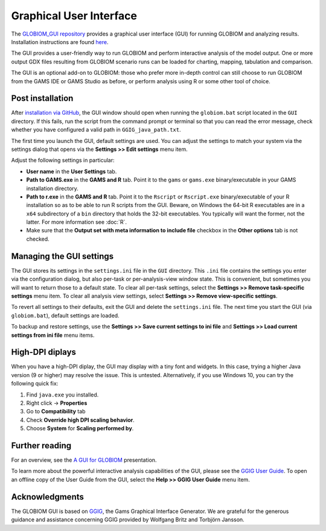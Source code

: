 Graphical User Interface
========================
The `GLOBIOM_GUI repository <https://github.com/iiasa/GLOBIOM_GUI>`_ provides a graphical user
interface (GUI) for running GLOBIOM and analyzing results. Installation instructions are found
`here <https://github.com/iiasa/GLOBIOM_GUI/blob/master/README.md>`_.

The GUI provides a user-friendly way to run GLOBIOM and perform interactive
analysis of the model output. One or more output GDX files resulting from
GLOBIOM scenario runs can be loaded for charting, mapping, tabulation and
comparison.

The GUI is an optional add-on to GLOBIOM: those who prefer more in-depth
control can still choose to run GLOBIOM from the GAMS IDE or GAMS Studio as
before, or perform analysis using R or some other tool of choice.

Post installation
-----------------
After `installation via GitHub <https://github.com/iiasa/GLOBIOM_GUI/blob/master/README.md>`_,
the GUI window should open when running the ``globiom.bat`` script located in the
``GUI`` directory. If this fails, run the script from the command prompt or
terminal so that you can read the error message, check whether you have
configured a valid path in ``GGIG_java_path.txt``.

The first time you launch the GUI, default settings are used. You can adjust
the settings to match your system via the settings dialog that opens via the
**Settings >> Edit settings** menu item.

Adjust the following settings in particular:

* **User name** in the **User Settings** tab.

* **Path to GAMS.exe** in the **GAMS and R** tab.
  Point it to the ``gams`` or ``gams.exe`` binary/executable in your GAMS
  installation directory.

* **Path to r.exe** in the **GAMS and R** tab. Point it to the ``Rscript`` or
  ``Rscript.exe`` binary/executable of your R installation so as to be able to
  run R scripts from the GUI. Beware, on Windows the 64-bit R executables are
  in a ``x64`` subdirectory of a ``bin`` directory that holds the 32-bit
  executables. You typically will want the former, not the latter. For more
  information see :doc:`R`.

* Make sure that the **Output set with meta information to include file**
  checkbox in the **Other options** tab is not checked.

Managing the GUI settings
-------------------------
The GUI stores its settings in the ``settings.ini`` file in the ``GUI``
directory. This ``.ini`` file contains the settings you enter via the
configuration dialog, but also per-task or per-analysis-view window state.
This is convenient, but sometimes you will want to return those to a default
state. To clear all per-task settings, select the **Settings >> Remove
task-specific settings** menu item. To clear all analysis view settings,
select **Settings >> Remove view-specific settings**.

To revert all settings to their defaults, exit the GUI and delete the
``settings.ini`` file. The next time you start the GUI (via ``globiom.bat``),
default settings are loaded.

To backup and restore settings, use the **Settings >> Save current settings to
ini file** and **Settings >> Load current settings from ini file** menu items.

High-DPI diplays
----------------
When you have a high-DPI diplay, the GUI may display with a tiny font and
widgets. In this case, trying a higher Java version (9 or higher) may resolve
the issue. This is untested. Alternatively, if you use Windows 10, you can try
the following quick fix:

1. Find ``java.exe`` you installed.
2. Right click -> **Properties**
3. Go to **Compatibility** tab
4. Check **Override high DPI scaling behavior**.
5. Choose **System** for **Scaling performed by**.

Further reading
---------------
For an overview, see the `A GUI for GLOBIOM <presentations/A_GUI_for_GLOBIOM.pdf>`_
presentation.

To learn more about the powerful interactive analysis capabilities of the GUI,
please see the `GGIG User Guide <http://www.ilr.uni-bonn.de/em/rsrch/ggig/GGIG_user_Guide.pdf>`_.
To open an offline copy of the User Guide from the GUI, select the **Help >> GGIG User
Guide** menu item.

Acknowledgments
----------------
The GLOBIOM GUI is based on `GGIG <http://www.ilr.uni-bonn.de/em/rsrch/ggig/ggig_e.htm>`_,
the Gams Graphical Interface Generator. We are grateful for the generous
guidance and assistance concerning GGIG provided by Wolfgang Britz and
Torbjörn Jansson.
